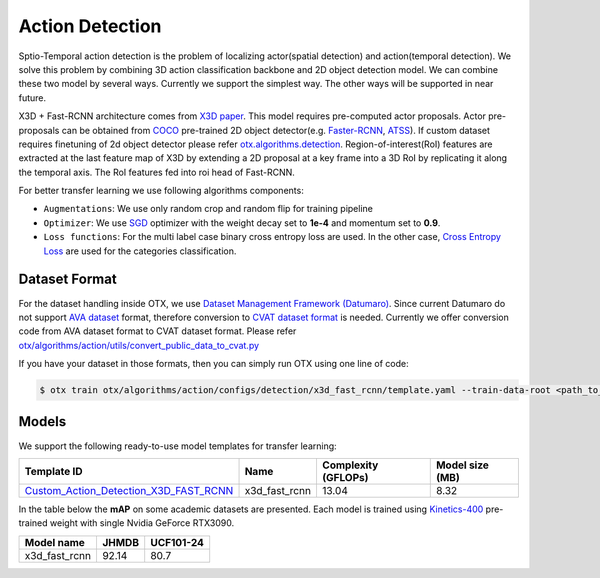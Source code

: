 Action Detection
================

Sptio-Temporal action detection is the problem of localizing actor(spatial detection) and action(temporal detection). We solve this problem by combining 3D action classification backbone and 2D object detection model. We can combine these two model by several ways. Currently we support the simplest way. The other ways will be supported in near future.

X3D + Fast-RCNN architecture comes from `X3D paper <https://arxiv.org/abs/2004.04730>`_. This model requires pre-computed actor proposals. Actor pre-proposals can be obtained from `COCO <https://cocodataset.org/#home>`_ pre-trained 2D object detector(e.g. `Faster-RCNN <https://arxiv.org/abs/1506.01497>`_, `ATSS <https://arxiv.org/abs/1912.02424>`_). If custom dataset requires finetuning of 2d object detector please refer `otx.algorithms.detection <../object_detection/object_detection.rst>`_. Region-of-interest(RoI) features are extracted at the last feature map of X3D by extending a 2D proposal at a key frame into a 3D RoI by replicating it along the temporal axis. The RoI features fed into roi head of Fast-RCNN.

For better transfer learning we use following algorithms components:

- ``Augmentations``: We use only random crop and random flip for training pipeline

- ``Optimizer``: We use `SGD <https://en.wikipedia.org/wiki/Stochastic_gradient_descent>`_ optimizer with the weight decay set to **1e-4** and momentum set to **0.9**.

- ``Loss functions``: For the multi label case binary cross entropy loss are used. In the other case, `Cross Entropy Loss <https://en.wikipedia.org/wiki/Cross_entropy>`_ are used for the categories classification.

**************
Dataset Format
**************

For the dataset handling inside OTX, we use `Dataset Management Framework (Datumaro) <https://github.com/openvinotoolkit/datumaro>`_. Since current Datumaro do not support `AVA dataset <http://research.google.com/ava/>`_ format, therefore conversion to `CVAT dataset format <https://opencv.github.io/cvat/docs/manual/advanced/xml_format/>`_ is needed. Currently we offer conversion code from AVA dataset format to CVAT dataset format. Please refer
`otx/algorithms/action/utils/convert_public_data_to_cvat.py <https://github.com/openvinotoolkit/training_extensions/blob/develop/otx/algorithms/action/utils/convert_public_data_to_cvat.py>`_

If you have your dataset in those formats, then you can simply run OTX using one line of code:

.. code-block:: 

    $ otx train otx/algorithms/action/configs/detection/x3d_fast_rcnn/template.yaml --train-data-root <path_to_data_root/train> --val-data-root <path_to_data_root/val>

******
Models
******

We support the following ready-to-use model templates for transfer learning:

+-----------------------------------------------------------------------------------------------------------------------------------------------------------------------------------------+---------------+---------------------+-------------------------+
| Template ID                                                                                                                                                                             | Name          | Complexity (GFLOPs) | Model size (MB)         |
+=========================================================================================================================================================================================+===============+=====================+=========================+
| `Custom_Action_Detection_X3D_FAST_RCNN <https://github.com/openvinotoolkit/training_extensions/blob/develop/otx/algorithms/action/configs/detection/x3d_fast_rcnn/template.yaml>`_      | x3d_fast_rcnn | 13.04               | 8.32                    |
+-----------------------------------------------------------------------------------------------------------------------------------------------------------------------------------------+---------------+---------------------+-------------------------+

In the table below the **mAP** on some academic datasets are presented. Each model is trained using `Kinetics-400 <https://www.deepmind.com/open-source/kinetics>`_ pre-trained weight with single Nvidia GeForce RTX3090.

+----------------+-------+-----------+
| Model name     | JHMDB | UCF101-24 |
+================+=======+===========+
| x3d_fast_rcnn  | 92.14 |   80.7    |
+----------------+-------+-----------+
